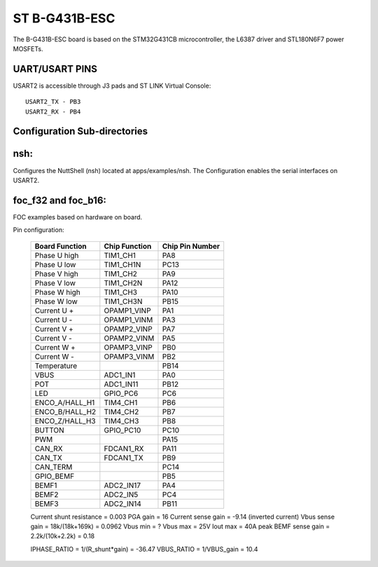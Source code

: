 ==============
ST B-G431B-ESC
==============

The B-G431B-ESC board is based on the STM32G431CB microcontroller,
the L6387 driver and STL180N6F7 power MOSFETs.

UART/USART PINS
---------------

USART2 is accessible through J3 pads and ST LINK Virtual Console::

  USART2_TX - PB3
  USART2_RX - PB4

Configuration Sub-directories
-----------------------------

nsh:
----

Configures the NuttShell (nsh) located at apps/examples/nsh.  The
Configuration enables the serial interfaces on USART2.

foc_f32 and foc_b16:
---------------------

FOC examples based on hardware on board.

Pin configuration:

    ==============   ==============     ===============
    Board Function   Chip Function      Chip Pin Number
    ==============   ==============     ===============
    Phase U high     TIM1_CH1           PA8
    Phase U low      TIM1_CH1N          PC13
    Phase V high     TIM1_CH2           PA9
    Phase V low      TIM1_CH2N          PA12
    Phase W high     TIM1_CH3           PA10
    Phase W low      TIM1_CH3N          PB15
    Current U +      OPAMP1_VINP        PA1
    Current U -      OPAMP1_VINM        PA3
    Current V +      OPAMP2_VINP        PA7
    Current V -      OPAMP2_VINM        PA5
    Current W +      OPAMP3_VINP        PB0
    Current W -      OPAMP3_VINM        PB2
    Temperature                         PB14
    VBUS             ADC1_IN1           PA0
    POT              ADC1_IN11          PB12
    LED              GPIO_PC6           PC6
    ENCO_A/HALL_H1   TIM4_CH1           PB6
    ENCO_B/HALL_H2   TIM4_CH2           PB7
    ENCO_Z/HALL_H3   TIM4_CH3           PB8
    BUTTON           GPIO_PC10          PC10
    PWM                                 PA15
    CAN_RX           FDCAN1_RX          PA11
    CAN_TX           FDCAN1_TX          PB9
    CAN_TERM                            PC14
    GPIO_BEMF                           PB5
    BEMF1            ADC2_IN17          PA4
    BEMF2            ADC2_IN5           PC4
    BEMF3            ADC2_IN14          PB11
    ==============   ==============     ===============

    Current shunt resistance          = 0.003
    PGA gain                          = 16
    Current sense gain                = -9.14 (inverted current)
    Vbus sense gain = 18k/(18k+169k)  = 0.0962
    Vbus min                          = ?
    Vbus max                          = 25V
    Iout max                          = 40A peak
    BEMF sense gain = 2.2k/(10k+2.2k) = 0.18

    IPHASE_RATIO = 1/(R_shunt*gain) = -36.47
    VBUS_RATIO   = 1/VBUS_gain      = 10.4
